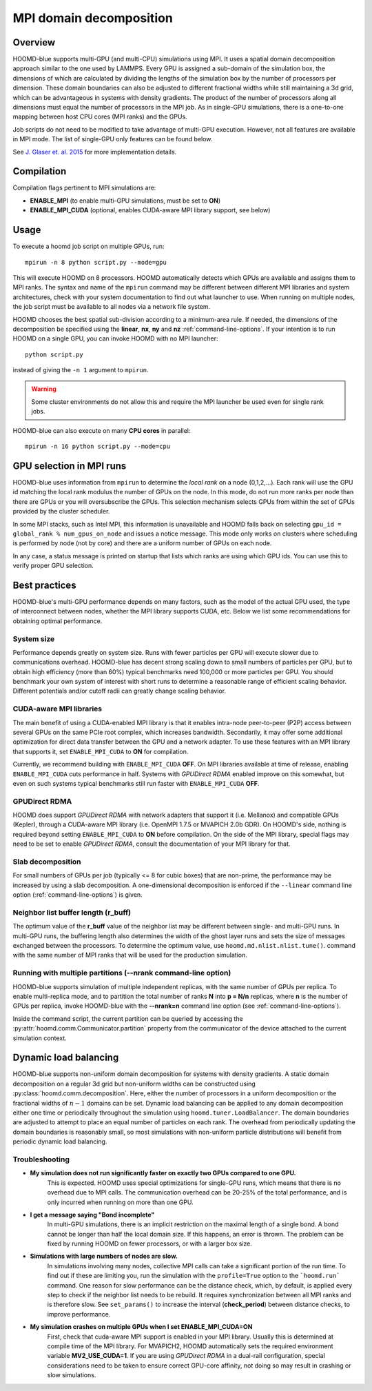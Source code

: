 .. _mpi-domain-decomposition:

MPI domain decomposition
========================

Overview
--------

HOOMD-blue supports multi-GPU (and multi-CPU) simulations using MPI. It uses
a spatial domain decomposition approach similar to the one used by LAMMPS.
Every GPU is assigned a sub-domain of the simulation box, the dimensions of which
are calculated by dividing the lengths of the simulation box by the
number of processors per dimension. These domain boundaries can also be adjusted
to different fractional widths while still maintaining a 3d grid, which can be
advantageous in systems with density gradients. The product of the number of processors along
all dimensions must equal the number of processors in the MPI job. As in single-GPU
simulations, there is a one-to-one mapping between host CPU cores (MPI ranks)
and the GPUs.

Job scripts do not need to be modified to take advantage of multi-GPU execution. However,
not all features are available in MPI mode. The list of single-GPU only features can be found below.

See `J. Glaser et. al. 2015 <http://dx.doi.org/10.1016/j.cpc.2015.02.028>`_ for more implementation details.

Compilation
-----------

Compilation flags pertinent to MPI simulations are:

- **ENABLE_MPI** (to enable multi-GPU simulations, must be set to **ON**)
- **ENABLE_MPI_CUDA** (optional, enables CUDA-aware MPI library support, see below)

Usage
-----

To execute a hoomd job script on multiple GPUs, run::

    mpirun -n 8 python script.py --mode=gpu

This will execute HOOMD on 8 processors. HOOMD automatically detects which GPUs are available and assigns them to MPI
ranks.  The syntax and name of the ``mpirun`` command may be different
between different MPI libraries and system architectures, check with your system documentation to find out what
launcher to use. When running on multiple nodes, the job script must be available to all nodes via a network file system.

HOOMD chooses the best spatial sub-division according to a minimum-area rule. If needed, the dimensions of the
decomposition be specified using the
**linear**, **nx**, **ny** and **nz** :ref:`command-line-options`.
If your intention is to run HOOMD on a single GPU, you can
invoke HOOMD with no MPI launcher::

    python script.py

instead of giving the ``-n 1`` argument to ``mpirun``.

.. warning:: Some cluster environments do not allow this and require the MPI launcher be used even for single rank jobs.

HOOMD-blue can also execute on many **CPU cores** in parallel::

    mpirun -n 16 python script.py --mode=cpu

GPU selection in MPI runs
-------------------------

HOOMD-blue uses information from ``mpirun`` to determine the *local rank* on a node (0,1,2,...). Each rank will use the
GPU id matching the local rank modulus the number of GPUs on the node. In this mode, do not run more ranks per node than
there are GPUs or you will oversubscribe the GPUs. This selection mechanism selects GPUs from within the set of GPUs
provided by the cluster scheduler.

In some MPI stacks, such as Intel MPI, this information is unavailable and HOOMD falls back on selecting
``gpu_id = global_rank % num_gpus_on_node`` and issues a notice message.
This mode only works on clusters where scheduling is performed by node (not by core) and there are a uniform
number of GPUs on each node.

In any case, a status message is printed on startup that lists which ranks are using which GPU ids. You can use this
to verify proper GPU selection.

Best practices
--------------

HOOMD-blue's multi-GPU performance depends on many factors, such as the model of the
actual GPU used, the type of interconnect between nodes, whether the MPI library
supports CUDA, etc. Below we list some recommendations for obtaining optimal
performance.

System size
^^^^^^^^^^^

Performance depends greatly on system size. Runs with fewer particles per GPU will execute slower due to communications
overhead. HOOMD-blue has decent strong scaling down to small numbers of particles per GPU, but to obtain high efficiency
(more than 60%) typical benchmarks need 100,000 or more particles per GPU. You should benchmark your own system of
interest with short runs to determine a reasonable range of efficient scaling behavior. Different potentials and/or
cutoff radii can greatly change scaling behavior.

CUDA-aware MPI libraries
^^^^^^^^^^^^^^^^^^^^^^^^

The main benefit of using a CUDA-enabled MPI library is that it enables intra-node
peer-to-peer (P2P) access between several GPUs on the same PCIe root complex, which increases
bandwidth. Secondarily, it may offer some additional optimization
for direct data transfer between the GPU and a network adapter.
To use these features with an MPI library that supports it,
set ``ENABLE_MPI_CUDA`` to **ON** for compilation.

Currently, we recommend building with ``ENABLE_MPI_CUDA`` **OFF**. On MPI libraries available at time of release,
enabling ``ENABLE_MPI_CUDA`` cuts performance in half. Systems with *GPUDirect RDMA* enabled improve on this somewhat,
but even on such systems typical benchmarks still run faster with ``ENABLE_MPI_CUDA`` **OFF**.

GPUDirect RDMA
^^^^^^^^^^^^^^

HOOMD does support *GPUDirect RDMA* with network adapters that support it (i.e. Mellanox) and compatible GPUs (Kepler),
through a CUDA-aware MPI library (i.e. OpenMPI 1.7.5 or MVAPICH 2.0b GDR). On HOOMD's side, nothing is required beyond setting
``ENABLE_MPI_CUDA`` to **ON** before compilation. On the side of the MPI library, special flags may need to be set
to enable *GPUDirect RDMA*, consult the documentation of your MPI library for that.

Slab decomposition
^^^^^^^^^^^^^^^^^^

For small numbers of GPUs per job (typically <= 8 for cubic boxes) that are non-prime,
the performance may be increased by using a slab decomposition.
A one-dimensional decomposition is enforced if the ``--linear``
command line option (:ref:`command-line-options`) is given.

Neighbor list buffer length (r_buff)
^^^^^^^^^^^^^^^^^^^^^^^^^^^^^^^^^^^^

The optimum value of the **r_buff** value of the neighbor list
may be different between single- and multi-GPU runs. In multi-GPU
runs, the buffering length also determines the width of the ghost layer
runs and sets the size of messages exchanged between the processors.
To determine the optimum value, use ``hoomd.md.nlist.nlist.tune()``.
command with the same number of MPI ranks that will be used for the production simulation.

Running with multiple partitions (--nrank command-line option)
^^^^^^^^^^^^^^^^^^^^^^^^^^^^^^^^^^^^^^^^^^^^^^^^^^^^^^^^^^^^^^

HOOMD-blue supports simulation of multiple independent replicas, with the same
number of GPUs per replica. To enable multi-replica mode, and to partition
the total number of ranks **N** into **p = N/n** replicas, where **n** is the
number of GPUs per replica, invoke HOOMD-blue with the **--nrank=n**
command line option (see :ref:`command-line-options`).

Inside the command script, the current partition can be queried by accessing the
:py:attr:`hoomd.comm.Communicator.partition` property from the communicator of the
device attached to the current simulation context.

Dynamic load balancing
----------------------

HOOMD-blue supports non-uniform domain decomposition for systems with density gradients. A static domain decomposition
on a regular 3d grid but non-uniform widths can be constructed using
:py:class:`hoomd.comm.decomposition`. Here, either the number of processors in a uniform
decomposition or the fractional widths of :math:`n-1` domains can be set. Dynamic load balancing can be applied
to any domain decomposition either one time or periodically throughout the simulation using
``hoomd.tuner.LoadBalancer``. The domain boundaries are adjusted to attempt to place an
equal number of particles on each rank. The overhead from periodically updating the domain boundaries is reasonably
small, so most simulations with non-uniform particle distributions will benefit from periodic dynamic load balancing.

Troubleshooting
^^^^^^^^^^^^^^^

- **My simulation does not run significantly faster on exactly two GPUs compared to one GPU.**
   This is expected.  HOOMD uses special optimizations for single-GPU runs, which
   means that there is no overhead due to MPI calls. The communication overhead can be
   20-25\% of the total performance, and is only incurred when running on more
   than one GPU.

- **I get a message saying "Bond incomplete"**
   In multi-GPU simulations, there is an implicit restriction on the maximal length of a single
   bond. A bond cannot be longer than half the local domain size. If this happens,
   an error is thrown. The problem can be fixed by running HOOMD on fewer
   processors, or with a larger box size.

- **Simulations with large numbers of nodes are slow.**
   In simulations involving many nodes, collective MPI calls can take a significant portion
   of the run time. To find out if these are limiting you, run the simulation with
   the ``profile=True`` option to the ```hoomd.run``` command.
   One reason for slow performance can be the distance check, which, by default,
   is applied every step to check if the neighbor list needs to be rebuild. It requires
   synchronization between all MPI ranks and is therefore slow.
   See ``set_params()`` to increase the interval (**check_period**)
   between distance checks, to improve performance.

- **My simulation crashes on multiple GPUs when I set ENABLE_MPI_CUDA=ON**
   First, check that cuda-aware MPI support is enabled in your MPI library. Usually this is
   determined at compile time of the MPI library. For MVAPICH2, HOOMD automatically sets
   the required environment variable **MV2_USE_CUDA=1**. If you are using *GPUDirect RDMA*
   in a dual-rail configuration,  special considerations need to be taken to ensure correct GPU-core affinity,
   not doing so may result in crashing or slow simulations.

